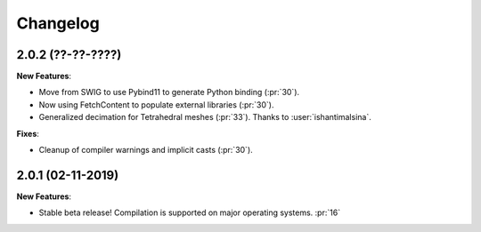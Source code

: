Changelog
=========

2.0.2 (??-??-????)
------------------

**New Features**:

- Move from SWIG to use Pybind11 to generate Python binding (:pr:`30`).
- Now using FetchContent to populate external libraries (:pr:`30`).
- Generalized decimation for Tetrahedral meshes (:pr:`33`). Thanks to :user:`ishantimalsina`.

**Fixes**:

- Cleanup of compiler warnings and implicit casts (:pr:`30`).

2.0.1 (02-11-2019)
------------------

**New Features**:

- Stable beta release! Compilation is supported on major operating systems. :pr:`16`